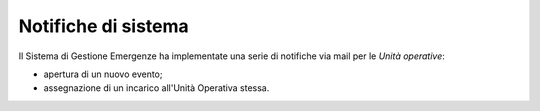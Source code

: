 Notifiche di sistema
============================

Il Sistema di Gestione Emergenze ha implementate una serie di notifiche via mail per le *Unità operative*:

* apertura di un nuovo evento;
* assegnazione di un incarico all'Unità Operativa stessa.